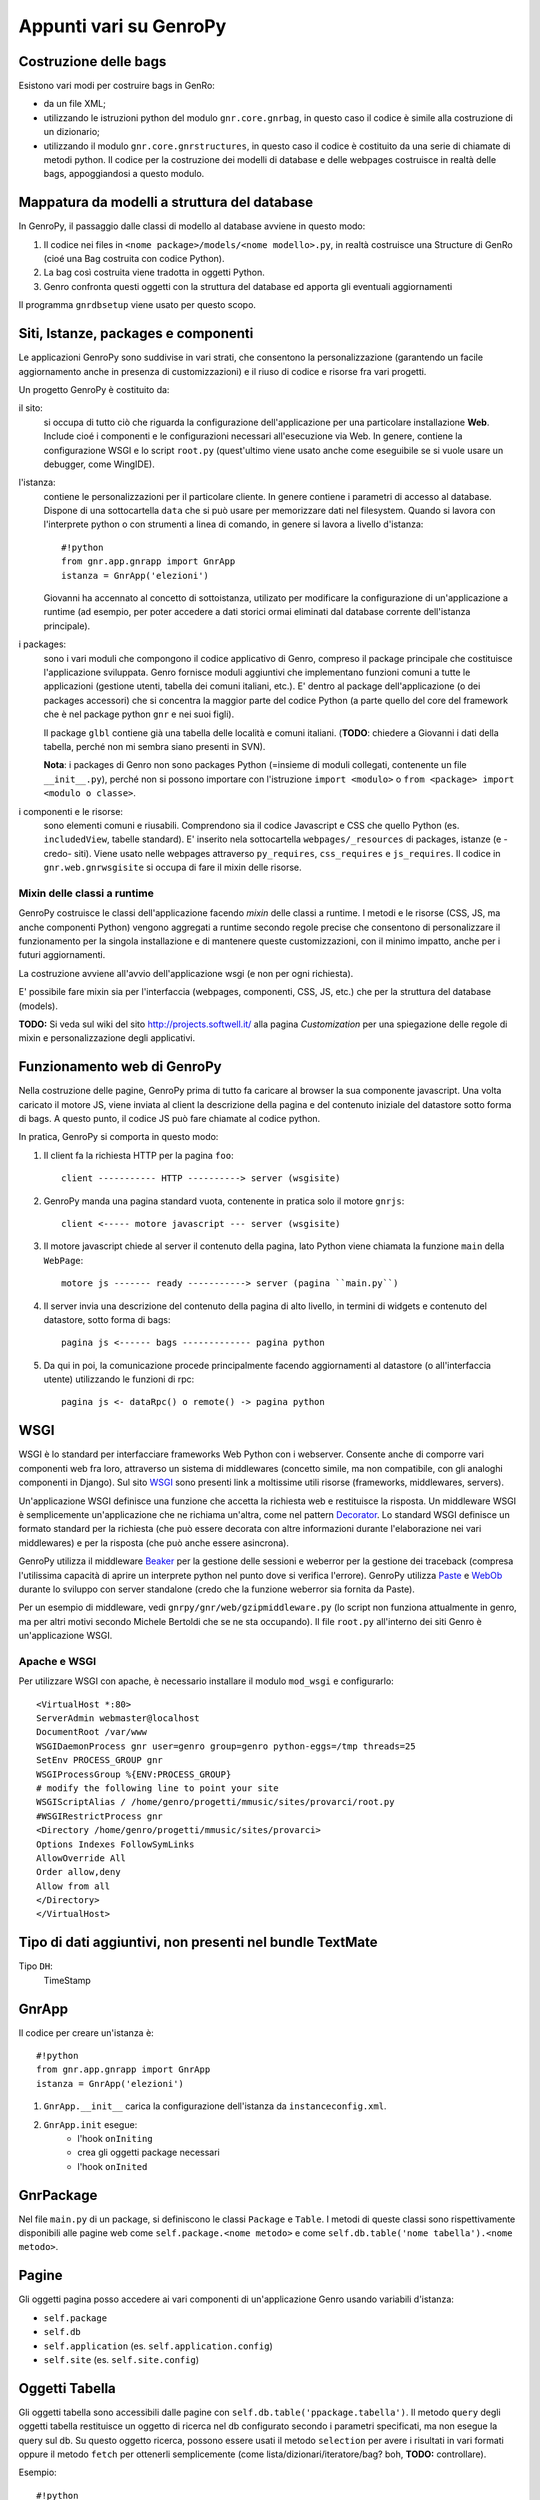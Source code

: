 *************************
 Appunti vari su GenroPy
*************************

Costruzione delle bags
======================

Esistono vari modi per costruire bags in GenRo:

* da un file XML;
* utilizzando le istruzioni python del modulo ``gnr.core.gnrbag``, in questo caso il codice è simile alla costruzione di un dizionario;
* utilizzando il modulo ``gnr.core.gnrstructures``, in questo caso il codice è costituito da una serie di chiamate di metodi python. Il codice per la costruzione dei modelli di database e delle webpages costruisce in realtà delle bags, appoggiandosi a questo modulo.


Mappatura da modelli a struttura del database
=============================================

In GenroPy, il passaggio dalle classi di modello al database avviene in questo modo:

1. Il codice nei files in ``<nome package>/models/<nome modello>.py``, in realtà costruisce una Structure di GenRo (cioé una Bag costruita con codice Python).
2. La bag così costruita viene tradotta in oggetti Python.
3. Genro confronta questi oggetti con la struttura del database ed apporta gli eventuali aggiornamenti

Il programma ``gnrdbsetup`` viene usato per questo scopo.

Siti, Istanze, packages e componenti
====================================

Le applicazioni GenroPy sono suddivise in vari strati, che consentono la personalizzazione (garantendo un facile aggiornamento anche in presenza di customizzazioni) e il riuso di codice e risorse fra vari progetti.

Un progetto GenroPy è costituito da:


il sito:
	si occupa di tutto ciò che riguarda la configurazione dell'applicazione per una particolare installazione **Web**. Include cioé i componenti e le configurazioni necessari all'esecuzione via Web. In genere, contiene la configurazione WSGI e lo script ``root.py`` (quest'ultimo viene usato anche come eseguibile se si vuole usare un debugger, come WingIDE).

l'istanza:
	contiene le personalizzazioni per il particolare cliente. In genere contiene i parametri di accesso al database. Dispone di una sottocartella ``data`` che si può usare per memorizzare dati nel filesystem. Quando si lavora con l'interprete python o con strumenti a linea di comando, in genere si lavora a livello d'istanza::

		#!python
		from gnr.app.gnrapp import GnrApp
		istanza = GnrApp('elezioni')

	Giovanni ha accennato al concetto di sottoistanza, utilizato per modificare la configurazione di un'applicazione a runtime (ad esempio, per poter accedere a dati storici ormai eliminati dal database corrente dell'istanza principale).

i packages:
	sono i vari moduli che compongono il codice applicativo di Genro, compreso il package principale che costituisce l'applicazione sviluppata. Genro fornisce moduli aggiuntivi che implementano funzioni comuni a tutte le applicazioni (gestione utenti, tabella dei comuni italiani, etc.). E' dentro al package dell'applicazione (o dei packages accessori) che si concentra la maggior parte del codice Python (a parte quello del core del framework che è nel package python ``gnr`` e nei suoi figli).

	Il package ``glbl`` contiene già una tabella delle località e comuni italiani. (**TODO**: chiedere a Giovanni i dati della tabella, perché non mi sembra siano presenti in SVN).

	**Nota**: i packages di Genro non sono packages Python (=insieme di moduli collegati, contenente un file ``__init__.py``), perché non si possono importare con l'istruzione ``import <modulo>`` o ``from <package> import <modulo o classe>``.

i componenti e le risorse:
	sono elementi comuni e riusabili. Comprendono sia il codice Javascript e CSS che quello Python (es. ``includedView``, tabelle standard). E' inserito nela sottocartella ``webpages/_resources`` di packages, istanze (e -credo- siti). Viene usato nelle webpages attraverso ``py_requires``, ``css_requires`` e ``js_requires``. Il codice in ``gnr.web.gnrwsgisite`` si occupa di fare il mixin delle risorse.


Mixin delle classi a runtime
****************************

GenroPy costruisce le classi dell'applicazione facendo *mixin* delle classi a runtime. I metodi e le risorse (CSS, JS, ma anche componenti Python) vengono aggregati a runtime secondo regole precise che consentono di personalizzare il funzionamento per la singola installazione e di mantenere queste customizzazioni, con il minimo impatto, anche per i futuri aggiornamenti.

La costruzione avviene all'avvio dell'applicazione wsgi (e non per ogni richiesta).

E' possibile fare mixin sia per l'interfaccia (webpages, componenti, CSS, JS, etc.) che per la struttura del database (models).

**TODO:** Si veda sul wiki del sito http://projects.softwell.it/ alla pagina *Customization* per una spiegazione delle regole di mixin e personalizzazione degli applicativi.

Funzionamento web di GenroPy
============================

Nella costruzione delle pagine, GenroPy prima di tutto fa caricare al browser la sua componente javascript. Una volta caricato il motore JS, viene inviata al client la descrizione della pagina e del contenuto iniziale del datastore sotto forma di bags. A questo punto, il codice JS può fare chiamate al codice python.

In pratica, GenroPy si comporta in questo modo:

1. Il client fa la richiesta HTTP per la pagina ``foo``::

	client ----------- HTTP ----------> server (wsgisite)

2. GenroPy manda una pagina standard vuota, contenente in pratica solo il motore ``gnrjs``::

	client <----- motore javascript --- server (wsgisite)

3. Il motore javascript chiede al server il contenuto della pagina, lato Python viene chiamata la funzione ``main`` della ``WebPage``::

    motore js ------- ready -----------> server (pagina ``main.py``)

4. Il server invia una descrizione del contenuto della pagina di alto livello, in termini di widgets e contenuto del datastore, sotto forma di bags::

    pagina js <------ bags ------------- pagina python

5. Da qui in poi, la comunicazione procede principalmente facendo aggiornamenti al datastore (o all'interfaccia utente) utilizzando le funzioni di rpc::

    pagina js <- dataRpc() o remote() -> pagina python

WSGI
====

WSGI è lo standard per interfacciare frameworks Web Python con i webserver. Consente anche di comporre vari componenti web fra loro, attraverso un sistema di middlewares (concetto simile, ma non compatibile, con gli analoghi componenti in Django). Sul sito WSGI_ sono presenti link a moltissime utili risorse (frameworks, middlewares, servers).

.. _WSGI: http://wsgi.org/wsgi

Un'applicazione WSGI definisce una funzione che accetta la richiesta web e restituisce la risposta. Un middleware WSGI è semplicemente un'applicazione che ne richiama un'altra, come nel pattern Decorator_.
Lo standard WSGI definisce un formato standard per la richiesta (che può essere decorata con altre informazioni durante l'elaborazione nei vari middlewares) e per la risposta (che può anche essere asincrona).

.. _Decorator: http://en.wikipedia.org/wiki/Decorator_pattern

GenroPy utilizza il middleware Beaker_ per la gestione delle sessioni e weberror per la gestione dei traceback (compresa l'utilissima capacità di aprire un interprete python nel punto dove si verifica l'errore). GenroPy utilizza Paste_ e WebOb_ durante lo sviluppo con server standalone (credo che la funzione weberror sia fornita da Paste).

.. _Beaker: http://beaker.groovie.org/
.. _Paste: http://pythonpaste.org/
.. _WebOb: http://pythonpaste.org/webob/reference.html

Per un esempio di middleware, vedi ``gnrpy/gnr/web/gzipmiddleware.py`` (lo script non funziona attualmente in genro, ma per altri motivi secondo Michele Bertoldi che se ne sta occupando). Il file ``root.py`` all'interno dei siti Genro è un'applicazione WSGI.

Apache e WSGI
*************

Per utilizzare WSGI con apache, è necessario installare il modulo ``mod_wsgi`` e configurarlo::

	<VirtualHost *:80>
	ServerAdmin webmaster@localhost
	DocumentRoot /var/www
	WSGIDaemonProcess gnr user=genro group=genro python-eggs=/tmp threads=25
	SetEnv PROCESS_GROUP gnr
	WSGIProcessGroup %{ENV:PROCESS_GROUP}
	# modify the following line to point your site
	WSGIScriptAlias / /home/genro/progetti/mmusic/sites/provarci/root.py
	#WSGIRestrictProcess gnr
	<Directory /home/genro/progetti/mmusic/sites/provarci>
	Options Indexes FollowSymLinks
	AllowOverride All
	Order allow,deny
	Allow from all
	</Directory>
	</VirtualHost>

Tipo di dati aggiuntivi, non presenti nel bundle TextMate
=========================================================

Tipo ``DH``:
	TimeStamp

GnrApp
======

Il codice per creare un'istanza è::

	#!python
	from gnr.app.gnrapp import GnrApp
	istanza = GnrApp('elezioni')

1. ``GnrApp.__init__`` carica la configurazione dell'istanza da ``instanceconfig.xml``.
2. ``GnrApp.init`` esegue:
	* l'hook ``onIniting``
	* crea gli oggetti package necessari
	* l'hook ``onInited``

GnrPackage
==========

Nel file ``main.py`` di un package, si definiscono le classi ``Package`` e ``Table``. I metodi di queste classi sono rispettivamente disponibili alle pagine web come ``self.package.<nome metodo>`` e come ``self.db.table('nome tabella').<nome metodo>``.

Pagine
======

Gli oggetti pagina posso accedere ai vari componenti di un'applicazione Genro usando variabili d'istanza:

* ``self.package``
* ``self.db``
* ``self.application`` (es. ``self.application.config``)
* ``self.site`` (es. ``self.site.config``)

Oggetti Tabella
===============

Gli oggetti tabella sono accessibili dalle pagine con ``self.db.table('ppackage.tabella')``. Il metodo ``query`` degli oggetti tabella restituisce un oggetto di ricerca nel db configurato secondo i parametri specificati, ma non esegue la query sul db. Su questo oggetto ricerca, possono essere usati il metodo ``selection`` per avere i risultati in vari formati oppure il metodo ``fetch`` per ottenerli semplicemente (come lista/dizionari/iteratore/bag? boh, **TODO:** controllare).

Esempio::

	#!python

	db = ...
	tbl = db.table('comuni')
	qry = tbl.query(...)
	sel = qry.selection()

	# modifica in memoria dei record, anche aggiungendo nuovi campi (es. per i campi calcolati da mandare al client)
	sel.apply(lambda r: dict(area=r.base*r.altezza))

	sel.output(formato)

Le selezioni supportano vari formati:

bag:
	Bag di Genro (vedi ``gnr.core.gnrbag``)

json:
	Serializzazione in formato JSON

*altro*:
	per gli altri formati, guardare i metodi con prefisso ``out_`` degli oggetti selection

Le selezioni hanno metodi per fare totali o analisi statistiche (medie, somme, etc.) aggregate per vari campi, vedere i metodi ``analyze`` e ``totalize``.

**NOTA**: le selezioni sono implementate a livello di bags (e non di database), quindi possono essere utilizzate anche con sorgenti dati diverse dai db.

Vedi anche ``gnr.gnrsql.gnrsqldata`` per info su selection/query/record.

Tools utili
===========

BonjourFoxy:
	plugin di Firefox per vedere i siti web registrati nella rete locale con Bonjour (utile nella fase di sviluppo)

Navicat:
	editor di database con buon supporto per Postgres


pycallgraph
===========

Utilizza il profiler di python e mostra le chiamate come grafico utilizzando graphviz. Per installarlo, usare ``easy_install`` o ``pip``::

	easy_install pycallgraph

Bags
====

Le bag di GenroPy sono molto potenti e sono pervasive nel design del framework. (Questa è una gran cosa, ma può avere risvolti negativi dal punto di vista della sicurezza).

Al costruttore delle bags, si possono passare:

* un dizionario
* una lista chiave/valore
* un'altra bag
* il nome di un file xml
* il nome di una directory, in questo caso si può percorrere l'albero ed anche leggere il contenuto dei files XML (come se facessero parte dello stesso albero)

La potenza delle bags risiede nei resolvers, che lavorano come i mount points di un filesystem. Sono la promessa di restituire una bag. I resolver possono fare cache della bag restituita oppure fornire nuovi dati ad ogni chiamata.

Video interessante sul design dei frameworks web in Python
==========================================================

Djangocon 2008, `Building a better framework`_

.. _Building a better framework: http://www.youtube.com/watch?v=fipFKyW2FA4&feature=related

DOJO
====

La documentazione di DOJO è disponibile come applicazione AIR (cercare *DOJO Toolbox*), ma non è particolarmente aggiornata. In ogni caso, Genro utilizza la versione 1.1 di Dojo (mentre ora siamo alla 1.4).

Il datastore e il codice Javascript di Genro
============================================

Attraverso vari comandi python, si può collegare il codice javascript agli eventi dei componenti d'interfaccia oppure agli eventi generati dal datastore.

Il datastore è una bag di genro.

Sintassi per i datapath
***********************

I path nel datastore seguono la sintassi:

* ``path.assoluto.nel.datastore``
* ``.path.relativo.nel.datastore``
* ``#ID.path.relativo.da.un.ID``

E' possibile indicare di recuperare i dati dal datastore praticamente in ogni elemento dell'interfaccia (viene implementato nella lettura della Bag dell'interfaccia, e quindi comprende moltissime cose: ad esempio, è possibile anche specificare le classi CSS di un elemento HTML legandole ad un elemento del datastore), usando i prefissi:

* "tegolino" (accento circonflesso): ``^accesso.con.resolver``, imposta una sorta di observer. Il componente verrà informato delle modifiche al datastore.
* uguale: ``=accesso.senza.resolver``, legge il contenuto del datastore.

Accesso al datastore da Javascript
**********************************

Le operazioni possibili sul datastore sono:

**SET**:
	imposta un valore e scatena gli eventi associati (cioé eventuali osservatori o resolver collegati tramite "^")
**PUT**:
	imposta un valore, ma NON scatenare gli eventi associati
**GET**:
	legge il contenuto di un valore nel datastore.
**FIRE**:
	imposta un valore nel datastore, scatena gli eventi associati e poi reimposta il valore a nullo (senza scatenare eventi). Viene usato quando interessa più di tutti lo scatenare eventi passando un dato temporaneo agli observers.

Queste operazioni possono essere specificate nel codice javascript degli eventi associati all'interfaccia, il framework gnrjs si occupa di fare l'espansione di queste macro. E' possibile accedere al datastore dal propri codice javascript (i.e. da codice scritto in file .JS e quindi letto senza l'espansione delle macro) utilizzando semplici funzioni javascript.

Componenti utili (definiti come risorse)
========================================

includedViewBox:
	lista di record, utile per implementare viste master/detail

recordDialog:
	finestra popup di modifica di un singolo record. Di solito, utilizzata per la modifica dei record della includedViewBox.

Studiare questi due componenti per maggiori informazioni su come definire componenti complessi tramite le risorse.

Idea per un tool utile allo sviluppo in Genro
=============================================

Estratte relazioni (leggendo gli observers) fra l'interfaccia ed il datastore e mostrarle in forma grafica con graphviz.

**NOTA:** è stato implementato in ``gnrdbgraph``.

Politica opensource della Softwell
==================================

* La shell (packages in ``gnr.*``) rimarrà sempre opensource.
* In futuro, Softwell potrebbe decidere di continuare lo sviluppo delle risorse (``_resources``) come software chiuso.

Sicurezza nei files PDF
=======================

Per leggere dati in locale o i parametri dell'URL, potrebbe essere necessario un certificato al fine di evitare il security alert (ma forse utilizzandolo da browser e caricando il PDF dal server, questo non è necessario).

Testgarden
==========

Il progetto testgarden contiene demo per tutti gli widgets inclusi in genro. Può essere usato per le prove e per verificare di non rompere nulla.

**NOTA**: tuttavia non mi sembra che sia mantenuto attivamente e credo che sia già mezzo rotto allo stato attuale.

DOJO
====

Genro utilizza Dojo_ versione 1.1, per la documentazione vedere anche il `Dojo Campus`_.

.. _Dojo: http://www.dojotoolkit.org/
.. _Dojo Campus: http://dojocampus.org/

In Dojo, gli widget possono essere di due tipi: Container, ContentPanes.

* I Container possono contenere altri Containers o ContentPanes.
* I ContentPanes possono contenere widgets o elementi HTML.

In pratica, seguono il pattern *Composite*.

Nelle versioni precedenti di Dojo, nel ``borderContainer`` era necessario specificare per ultimo l'oggetto inserito al centro. E' buona norma farlo anche ora, seppur non necessario, perché così si velocizza il caricamento della pagina (non si può calcolare l'occupazione dell'elemento centrale senza aver prima caricato e calcolato quella degli elementi ai bordi).

Risorsa ``public``
==================

La risorsa ``public`` implementa gli elementi base dell'interfaccia in Genro.

Fornisce anche le classi CSS:

pbl_RoundedGroup:
	utilizzata per dividere la pagina in due gruppi logicamente separati.

pbl_RoundedGroupLabel:
	lavora con il precedente, per dare un titolo al gruppo.

Questi elementi vengono spesso usati all'interno di borderContainers.

Eventi ed azioni
================

Ogni elemento d'intefaccia (widget o tag HTML) permette di agganciare eventi javascript utilizzando la sintassi ``connect_<nome evento>``.
Esempio::

	def divProva(self, parentContainer):
		cp = parentContainer.contentPane(...)
		cp.div(connect_onDoubleClick='codice JS')

Come convenzione, la sintassi ``connect_<nome evento>`` viene usata per gli eventi di Javascript o di DOJO, mentre la sintassi ``<evento>_action`` viene usata per gli eventi e le azioni di genropy.

includedView
============

Le includedView sonoben documentate. Alcuni parametri come ``formPars`` e ``pickerPars`` sono però deprecati (ora esiste un altro modo per fare la stessa cosa.)

E' possibile specificare ``addAction=True`` e ``delAction=True`` per scatenare gli eventi standard (modifica del record in una recordDialog). In questo caso, i record vengono aggiornati nel datastore (i.e. vengono trattati come logicamente facenti parte del record della tabella master, e le modifiche verranno applicate al salvataggio del record master).

Con il metodo ``iv.gridEditor()`` si possono definire gli widgets utilizzati per l'editing delle righe. (Gli widgets di gridEditor vengono riutilizzati, spostandoli nel DOM della pagina, man mano che ci si muove fra le righe.)

Componenti per operare sul datastore
====================================

``data()``:
	memorizza un valore nel datastore

``dataFormula()``:
	Calcola una cella del datastore a partire da altri valori (come in un foglio elettronico)

``dataController()``:
	Esegue del codice JS, legandolo ad un evento nel datastore (tramite un resolver).

I parametri di dataController o dataFormula diventano dichiarzioni di variabili locali, utilizzabili nella formula o nel codice JS stesso.

Operazioni remote
*****************

``dataRecord()``:
	**TODO**: da approfondire - credo serva per memorizzare un record di database nel datastore

``dataRemote()``:
	Imposta un resolver nel datastore. All'accesso a questo elemento nel datastore, verrà chiamato codice Python (definito in una funzione con prefisso ``rpc_``) dovrà restituire una bag.

``dataRpc()``:
	come sopra, dataRpc è la funzione di basso livello su cui si basano le funzionalità precedenti. Può essere usata per fare chiamate a codice python (scatenandole passando dei resolver come parametri).
	E' possibile specificare codice JS da chiamare prima della chiamata (con il parametro ``onCalling='codice JS'``) oppure con i risultati ricevuti dal server (``onresult='codice JS'``).

I parametri di queste funzioni che non iniziano con "_" vengono passati al server e sono quindi disponibili al codice Python chiamato.

Gli entry point nella pagina web chiamati da queste funzioni hanno il prefisso ``rpc_``.

**NOTA:** Si può usare ``page.externalUrl(...)`` per avere l'URL di una chiamata RPC (utile per passare gli URL di caricamento/salvataggio XML al documento PDF nel progetto *elezioni*).

Le funzioni possono restituire:

* una bag
* una tupla (bag, dizionario) -- il dizionario contiene gli attributi/metadati della bag, visibili nell'explorer del datastore facendo click tenendo premuto SHIFT

C'è inoltre un'API per effettuare modifiche al datastore nelle chiamate RPC.

FormBuilder
===========

Componente per semplificare la creazione delle forms.

Utilizzando il metodo ``field``, si possono definire i campi specificando semplicemente il nome. Il widget corretto verrà costruito in base al tipo di campo del database. Il metodo ``field`` accetta il parametro ``autospan=N``, corrispondente a ``colspan=N`` più ``width='100%'``.

Triggers
========

Triggers definiti sulla pagina
******************************

E' possibile definire metodi python a livello di pagina web che vengono chiamati quando i record di una data tabella vengono caricati o salvati. I nomi dei metodi devono seguire questa sintassi::

	on<Operazione>
	on<Operazione>_<Nome Package>_<Nome Tabella>

dove *Operazione* è ``Loading``, ``Saving`` oppure ``Saved``.

Questo è implementato a livello di layer rpc/web.

Triggers sulla tabella
**********************

A livello di tabella, sono analogamente disponibili gli eventi ``Inserting``/``Inserted``, ``Updating``/``Updated`` e ``Deleting``/``Deleted``.

**NOTA**: è possibile specificare se il database deve cancellare più record usando una istruzione SQL unica oppure istruzioni singole per ogni record. Sono presenti triggers differenti per i due casi.
